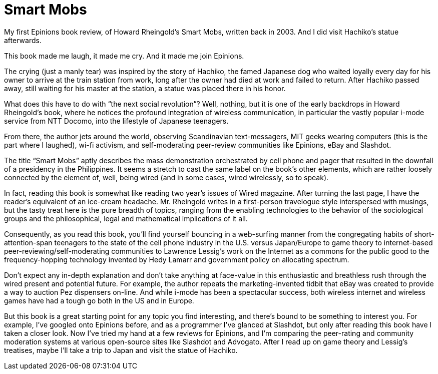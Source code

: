 = Smart Mobs

My first Epinions book review, of Howard Rheingold’s Smart Mobs, written back in 2003. And I did visit Hachiko’s statue afterwards.

This book made me laugh, it made me cry. And it made me join Epinions.

The crying (just a manly tear) was inspired by the story of Hachiko, the famed Japanese dog who waited loyally every day for his owner to arrive at the train station from work, long after the owner had died at work and failed to return. After Hachiko passed away, still waiting for his master at the station, a statue was placed there in his honor.

What does this have to do with “the next social revolution”? Well, nothing, but it is one of the early backdrops in Howard Rheingold’s book, where he notices the profound integration of wireless communication, in particular the vastly popular i-mode service from NTT Docomo, into the lifestyle of Japanese teenagers.

From there, the author jets around the world, observing Scandinavian text-messagers, MIT geeks wearing computers (this is the part where I laughed), wi-fi activism, and self-moderating peer-review communities like Epinions, eBay and Slashdot.

The title “Smart Mobs” aptly describes the mass demonstration orchestrated by cell phone and pager that resulted in the downfall of a presidency in the Philippines. It seems a stretch to cast the same label on the book’s other elements, which are rather loosely connected by the element of, well, being wired (and in some cases, wired wirelessly, so to speak).

In fact, reading this book is somewhat like reading two year’s issues of Wired magazine. After turning the last page, I have the reader’s equivalent of an ice-cream headache. Mr. Rheingold writes in a first-person travelogue style interspersed with musings, but the tasty treat here is the pure breadth of topics, ranging from the enabling technologies to the behavior of the sociological groups and the philosophical, legal and mathematical implications of it all.

Consequently, as you read this book, you’ll find yourself bouncing in a web-surfing manner from the congregating habits of short-attention-span teenagers to the state of the cell phone industry in the U.S. versus Japan/Europe to game theory to internet-based peer-reviewing/self-moderating communities to Lawrence Lessig’s work on the Internet as a commons for the public good to the frequency-hopping technology invented by Hedy Lamarr and government policy on allocating spectrum.

Don’t expect any in-depth explanation and don’t take anything at face-value in this enthusiastic and breathless rush through the wired present and potential future. For example, the author repeats the marketing-invented tidbit that eBay was created to provide a way to auction Pez dispensers on-line. And while i-mode has been a spectacular success, both wireless internet and wireless games have had a tough go both in the US and in Europe.

But this book is a great starting point for any topic you find interesting, and there’s bound to be something to interest you. For example, I’ve googled onto Epinions before, and as a programmer I’ve glanced at Slashdot, but only after reading this book have I taken a closer look. Now I’ve tried my hand at a few reviews for Epinions, and I’m comparing the peer-rating and community moderation systems at various open-source sites like Slashdot and Advogato. After I read up on game theory and Lessig’s treatises, maybe I’ll take a trip to Japan and visit the statue of Hachiko.
